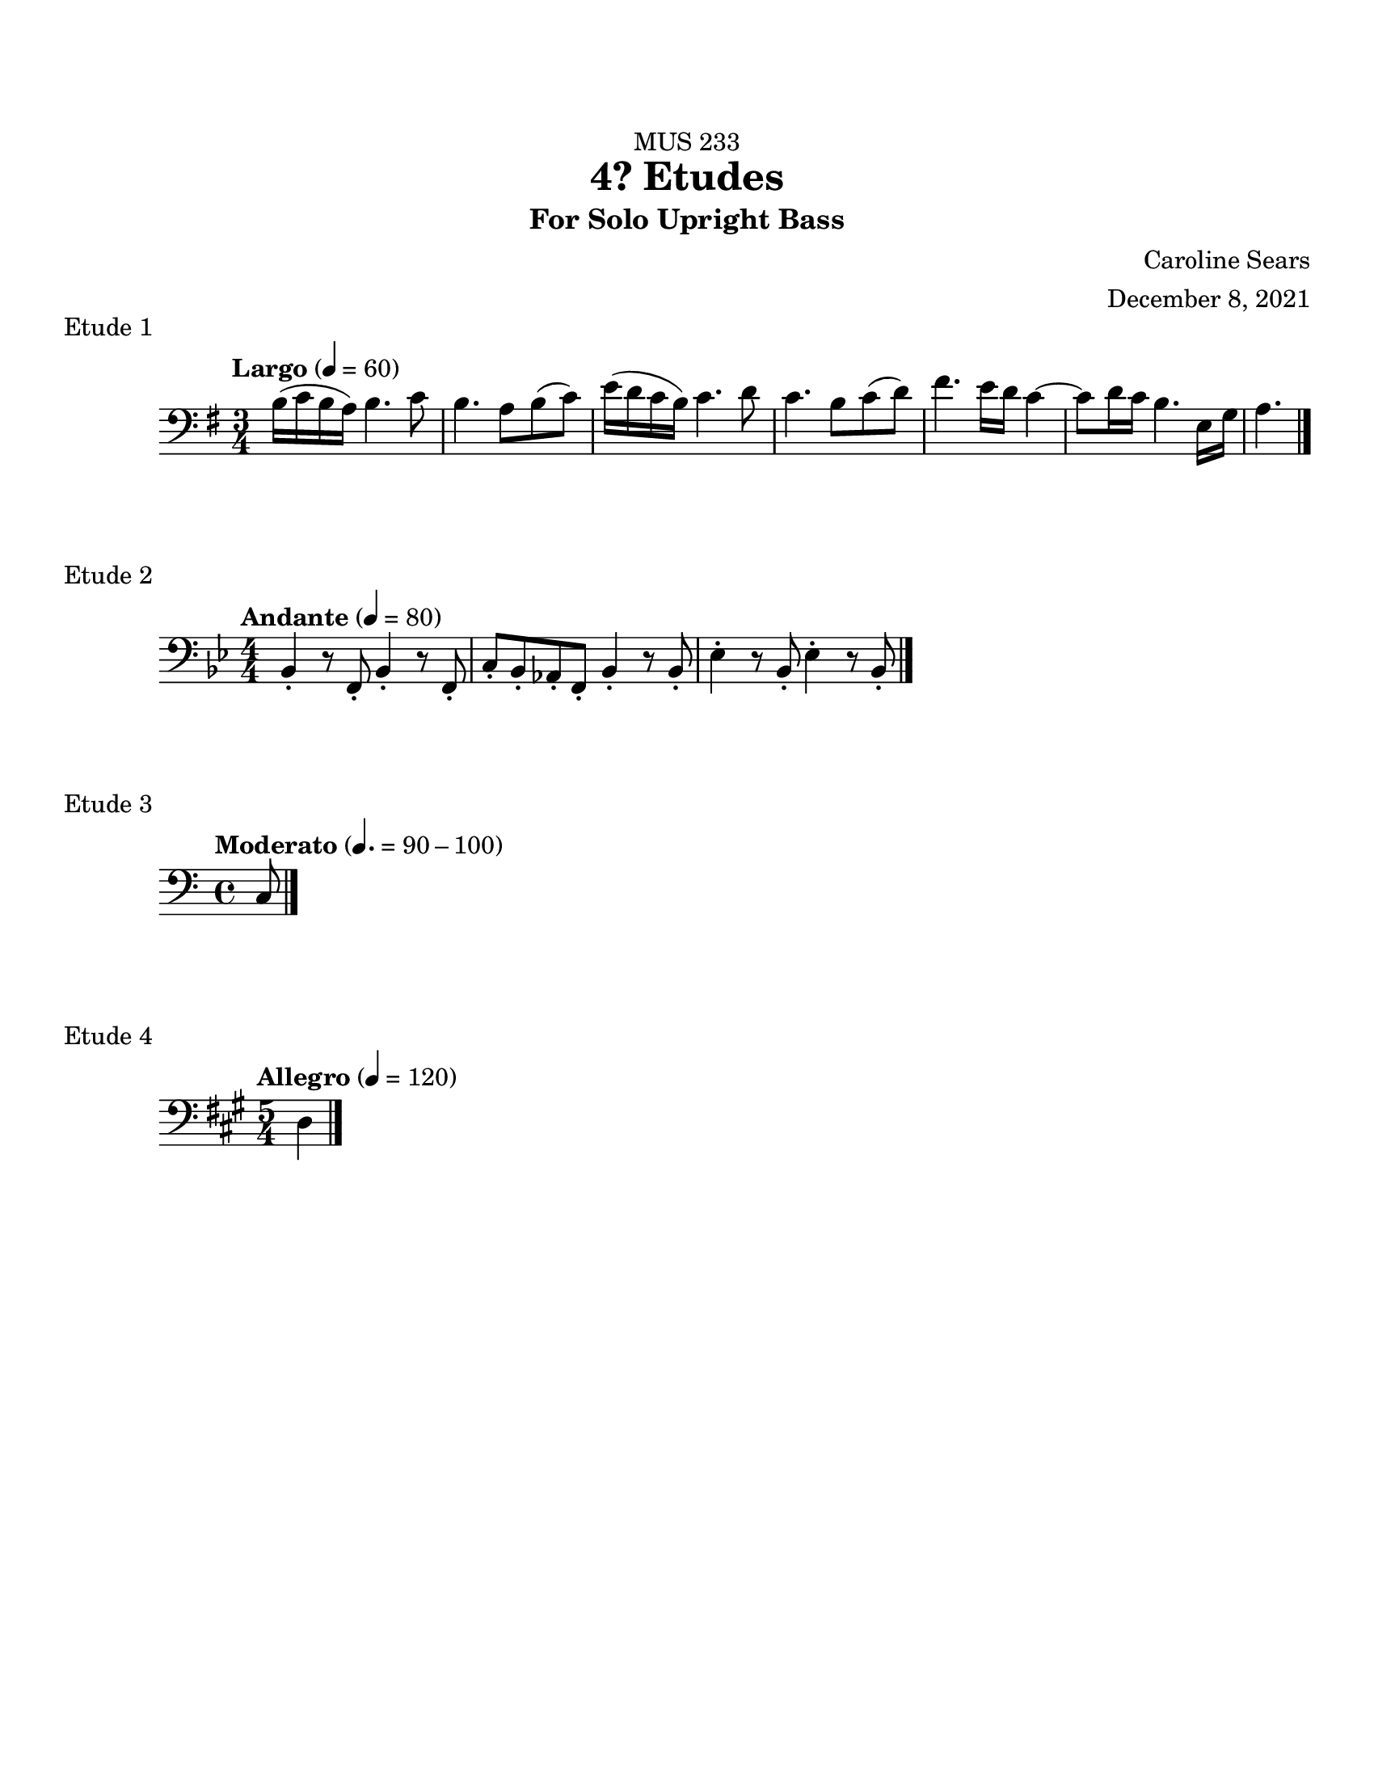 %%%%%%%%%%%%%%%%%%%% Header + Paper Dimensions %%%%%%%%%%%%%%%%%%%%
\header {
  title = "4? Etudes"
    subtitle = "For Solo Upright Bass"
    dedication = "MUS 233"
    composer = "Caroline Sears"
    arranger = "December 8, 2021"
    tagline = ##f

}
\paper {
  #(set-paper-size "ansi a")
  #(define top-margin (* 0.75 in))
}

%%%%%%%%%%%%%%%%%%%% Musical Content %%%%%%%%%%%%%%%%%%%%%%%%%%

\score {
  \header { 
    piece= "Etude 1"
    }
  \new Staff  {
    \relative c{ 
    \key e \minor
    \tempo "Largo" 4= 60
    \time 3/4
     \clef "bass"
     %A section
      b'16 (c b a) b4. c8 |b4. a8 b (c)| e16 (d c b) c4. d8 | c4. b8 c (d) |
      fis4. e16 d16 c4~|c8 d16 c16 b4. e,16 g16 | a4.

      
      \bar "|."  
      }
      }
    %\layout {}
    %\midi {}
    }
  

\score {
  \header {
    piece = "Etude 2"
    }
  \new Staff 
    \relative c{
    \key bes \major
    \tempo "Andante" 4= 80
     \clef "bass"
     \numericTimeSignature \time 4/4
    { bes4\staccato r8 f8\staccato bes4\staccato r8 f8\staccato | c'8\staccato bes\staccato aes\staccato f\staccato bes4\staccato r8 bes8\staccato|
    ees4\staccato r8 bes8\staccato ees4\staccato r8 bes8\staccato | 
    \bar "|."
    
    }
  }

  \layout {}
  \midi {}
}

\score {
  \header {
    piece= "Etude 3"
    }
  \new Staff 
    \relative c{
    \key c \major
    \tempo "Moderato" 4. = 90-100
     \clef "bass"
    { c \bar "|."

  
    }
  }

  %\layout {}
  %\midi {}
}

\score {
  \header {
    piece = "Etude 4"
    }
  \new Staff 
    \relative c{
    \key a \major
    \tempo "Allegro" 4 = 120
     \clef "bass"
     \time 5/4
    { d4
    \bar "|."
    
    }
  }

  %\layout {}
  %\midi {}
}